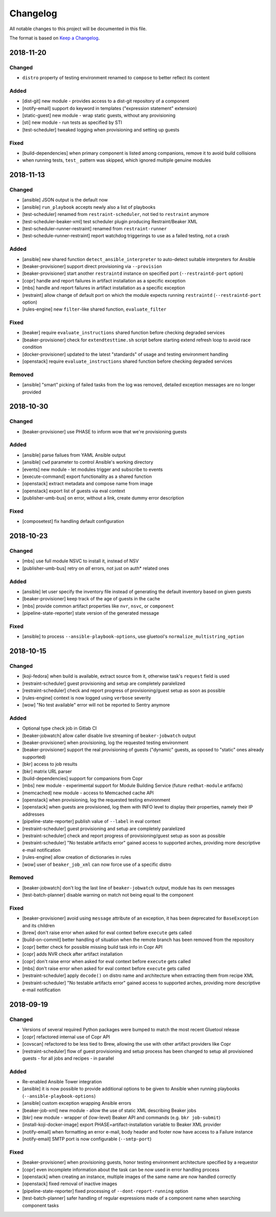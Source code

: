 Changelog
=========

All notable changes to this project will be documented in this file.

The format is based on `Keep a Changelog <https://keepachangelog.com/en/1.0.0/>`_.


2018-11-20
----------

Changed
~~~~~~~

- ``distro`` property of testing environment renamed to ``compose`` to better reflect its content

Added
~~~~~

- [dist-git] new module - provides access to a dist-git repository of a component
- [notify-email] support ``do`` keyword in templates ("expression statement" extension)
- [static-guest] new module - wrap static guests, without any provisioning
- [sti] new module - run tests as specified by STI
- [test-scheduler] tweaked logging when provisioning and setting up guests

Fixed
~~~~~

- [build-dependencies] when primary component is listed among companions, remove it to avoid build collisions
- when running tests, ``test_`` pattern was skipped, which ignored multiple genuine modules


2018-11-13
----------

Changed
~~~~~~~

- [ansible] JSON output is the default now
- [ansible] ``run_playbook`` accepts newly also a list of playbooks
- [test-scheduler] renamed from ``restraint-scheduler``, not tied to ``restraint`` anymore
- [test-scheduler-beaker-xml] test scheduler plugin producing Restraint/Beaker XML
- [test-scheduler-runner-restraint] renamed from ``restraint-runner``
- [test-schedule-runner-restraint] report watchdog triggerings to use as a failed testing, not a crash


Added
~~~~~

- [ansible] new shared function ``detect_ansible_interpreter`` to auto-detect suitable interpreters for Ansible
- [beaker-provisioner] support direct provisioning via ``--provision``
- [beaker-provisioner] start another ``restraintd`` instance on specified port (``--restraintd-port`` option)
- [copr] handle and report failures in artifact installation as a specific exception
- [mbs] handle and report failures in artifact installation as a specific exception
- [restraint] allow change of default port on which the module expects running ``restraintd`` (``--restraintd-port`` option)
- [rules-engine] new ``filter``-like shared function, ``evaluate_filter``


Fixed
~~~~~

- [beaker] require ``evaluate_instructions`` shared function before checking degraded services
- [beaker-provisioner] check for ``extendtesttime.sh`` script before starting extend refresh loop to avoid race condition
- [docker-provisioner] updated to the latest "standards" of usage and testing environment handling
- [openstack] require ``evaluate_instructions`` shared function before checking degraded services

Removed
~~~~~~~

- [ansible] "smart" picking of failed tasks from the log was removed, detailed exception messages are no longer provided


2018-10-30
----------

Changed
~~~~~~~

- [beaker-provisioner] use PHASE to inform wow that we're provisioning guests

Added
~~~~~

- [ansible] parse failues from YAML Ansible output
- [ansible] ``cwd`` parameter to control Ansible's working directory
- [events] new module - let modules trigger and subscribe to events
- [execute-command] export functionality as a shared function
- [openstack] extract metadata and compose name from image
- [openstack] export list of guests via eval context
- [publisher-umb-bus] on error, without a link, create dummy error description

Fixed
~~~~~

- [composetest] fix handling default configuration


2018-10-23
----------

Changed
~~~~~~~

- [mbs] use full module NSVC to install it, instead of NSV
- [publisher-umb-bus] retry on *all* errors, not just on auth* related ones

Added
~~~~~

- [ansible] let user specify the inventory file instead of generating the default inventory based on given guests
- [beaker-provisioner] keep track of the age of guests in the cache
- [mbs] provide common artifact properties like ``nvr``, ``nsvc``, or ``component``
- [pipeline-state-reporter] state version of the generated message

Fixed
~~~~~

- [ansible] to process ``--ansible-playbook-options``, use gluetool's ``normalize_multistring_option``


2018-10-15
----------

Changed
~~~~~~~

- [koji-fedora] when build is available, extract source from it, otherwise task's ``request`` field is used
- [restraint-scheduler] guest provisioning and setup are completely paralelized
- [restraint-scheduler] check and report progress of provisioning/guest setup as soon as possible
- [rules-engine] context is now logged using ``verbose`` severity
- [wow] "No test available" error will not be reported to Sentry anymore

Added
~~~~~

- Optional type check job in Gitlab CI
- [beaker-jobwatch] allow caller disable live streaming of ``beaker-jobwatch`` output
- [beaker-provisioner] when provisioning, log the requested testing environment
- [beaker-provisioner] support the real provisioning of guests ("dynamic" guests, as oposed to "static" ones already supported)
- [bkr] access to job results
- [bkr] matrix URL parser
- [build-dependencies] support for companions from Copr
- [mbs] new module - experimental support for Module Building Service (future ``redhat-module`` artifacts)
- [memcached] new module - access to Memcached cache API
- [openstack] when provisioning, log the requested testing environment
- [openstack] when guests are provisioned, log them with INFO level to display their properties, namely their IP addresses
- [pipeline-state-reporter] publish value of ``--label`` in eval context
- [restraint-scheduler] guest provisioning and setup are completely paralelized
- [restraint-scheduler] check and report progress of provisioning/guest setup as soon as possible
- [restraint-scheduler] "No testable artifacts error" gained access to supported arches, providing more descriptive e-mail notification
- [rules-engine] allow creation of dictionaries in rules
- [wow] user of ``beaker_job_xml`` can now force use of a specific distro

Removed
~~~~~~~

- [beaker-jobwatch] don't log the last line of ``beaker-jobwatch`` output, module has its own messages
- [test-batch-planner] disable warning on match not being equal to the component

Fixed
~~~~~

- [beaker-provisioner] avoid using ``message`` attribute of an exception, it has been deprecated for ``BaseException`` and its children
- [brew] don't raise error when asked for eval context before ``execute`` gets called
- [build-on-commit] better handling of situation when the remote branch has been removed from the repository
- [copr] better check for possible missing build task info in Copr API
- [copr] adds NVR check after artifact installation
- [copr] don't raise error when asked for eval context before ``execute`` gets called
- [mbs] don't raise error when asked for eval context before ``execute`` gets called
- [restraint-scheduler] apply ``decode()`` on distro name and architecture when extracting them from recipe XML
- [restraint-scheduler] "No testable artifacts error" gained access to supported arches, providing more descriptive e-mail notification


2018-09-19
----------

Changed
~~~~~~~

- Versions of several required Python packages were bumped to match the most recent Gluetool release
- [copr] refactored internal use of Copr API
- [covscan] refactored to be less tied to Brew, allowing the use with other artifact providers like Copr
- [restraint-scheduler] flow of guest provisioning and setup process has been changed to setup all provisioned guests - for all jobs and recipes - in parallel


Added
~~~~~

- Re-enabled Ansible Tower integration
- [ansible] it is now possible to provide additional options to be given to Ansible when running playbooks (``--ansible-playbook-options``)
- [ansible] custom exception wrapping Ansible errors
- [beaker-job-xml] new module - allow the use of static XML describing Beaker jobs
- [bkr] new module - wrapper of (low-level) Beaker API and commands (e.g. ``bkr job-submit``)
- [install-koji-docker-image] export PHASE=artifact-installation variable to Beaker XML provider
- [notify-email] when formatting an error e-mail, body header and footer now have access to a Failure instance
- [notify-email] SMTP port is now configurable (``--smtp-port``)


Fixed
~~~~~

- [beaker-provisioner] when provisioning guests, honor testing environment architecture specified by a requestor
- [copr] even incomplete information about the task can be now used in error handling process
- [openstack] when creating an instance, multiple images of the same name are now handled correctly
- [openstack] fixed removal of inactive images
- [pipeline-state-reporter] fixed processing of ``--dont-report-running`` option
- [test-batch-planner] safer handling of regular expressions made of a component name when searching component tasks
